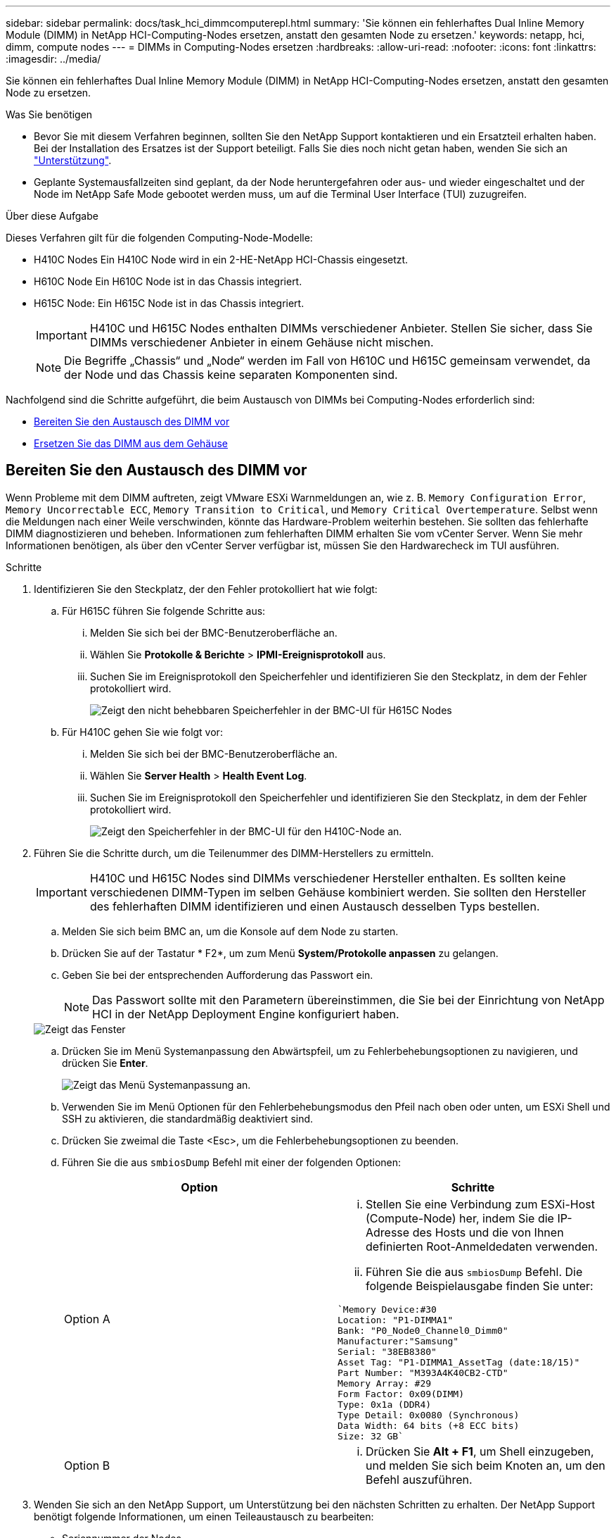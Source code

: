 ---
sidebar: sidebar 
permalink: docs/task_hci_dimmcomputerepl.html 
summary: 'Sie können ein fehlerhaftes Dual Inline Memory Module (DIMM) in NetApp HCI-Computing-Nodes ersetzen, anstatt den gesamten Node zu ersetzen.' 
keywords: netapp, hci, dimm, compute nodes 
---
= DIMMs in Computing-Nodes ersetzen
:hardbreaks:
:allow-uri-read: 
:nofooter: 
:icons: font
:linkattrs: 
:imagesdir: ../media/


[role="lead"]
Sie können ein fehlerhaftes Dual Inline Memory Module (DIMM) in NetApp HCI-Computing-Nodes ersetzen, anstatt den gesamten Node zu ersetzen.

.Was Sie benötigen
* Bevor Sie mit diesem Verfahren beginnen, sollten Sie den NetApp Support kontaktieren und ein Ersatzteil erhalten haben. Bei der Installation des Ersatzes ist der Support beteiligt. Falls Sie dies noch nicht getan haben, wenden Sie sich an https://www.netapp.com/us/contact-us/support.aspx["Unterstützung"^].
* Geplante Systemausfallzeiten sind geplant, da der Node heruntergefahren oder aus- und wieder eingeschaltet und der Node im NetApp Safe Mode gebootet werden muss, um auf die Terminal User Interface (TUI) zuzugreifen.


.Über diese Aufgabe
Dieses Verfahren gilt für die folgenden Computing-Node-Modelle:

* H410C Nodes Ein H410C Node wird in ein 2-HE-NetApp HCI-Chassis eingesetzt.
* H610C Node Ein H610C Node ist in das Chassis integriert.
* H615C Node: Ein H615C Node ist in das Chassis integriert.
+

IMPORTANT: H410C und H615C Nodes enthalten DIMMs verschiedener Anbieter. Stellen Sie sicher, dass Sie DIMMs verschiedener Anbieter in einem Gehäuse nicht mischen.

+

NOTE: Die Begriffe „Chassis“ und „Node“ werden im Fall von H610C und H615C gemeinsam verwendet, da der Node und das Chassis keine separaten Komponenten sind.



Nachfolgend sind die Schritte aufgeführt, die beim Austausch von DIMMs bei Computing-Nodes erforderlich sind:

* <<Bereiten Sie den Austausch des DIMM vor>>
* <<Ersetzen Sie das DIMM aus dem Gehäuse>>




== Bereiten Sie den Austausch des DIMM vor

Wenn Probleme mit dem DIMM auftreten, zeigt VMware ESXi Warnmeldungen an, wie z. B. `Memory Configuration Error`, `Memory Uncorrectable ECC`, `Memory Transition to Critical`, und `Memory Critical Overtemperature`. Selbst wenn die Meldungen nach einer Weile verschwinden, könnte das Hardware-Problem weiterhin bestehen. Sie sollten das fehlerhafte DIMM diagnostizieren und beheben. Informationen zum fehlerhaften DIMM erhalten Sie vom vCenter Server. Wenn Sie mehr Informationen benötigen, als über den vCenter Server verfügbar ist, müssen Sie den Hardwarecheck im TUI ausführen.

.Schritte
. Identifizieren Sie den Steckplatz, der den Fehler protokolliert hat wie folgt:
+
.. Für H615C führen Sie folgende Schritte aus:
+
... Melden Sie sich bei der BMC-Benutzeroberfläche an.
... Wählen Sie *Protokolle & Berichte* > *IPMI-Ereignisprotokoll* aus.
... Suchen Sie im Ereignisprotokoll den Speicherfehler und identifizieren Sie den Steckplatz, in dem der Fehler protokolliert wird.
+
image::h615c_bmc_memoryerror.png[Zeigt den nicht behebbaren Speicherfehler in der BMC-UI für H615C Nodes]



.. Für H410C gehen Sie wie folgt vor:
+
... Melden Sie sich bei der BMC-Benutzeroberfläche an.
... Wählen Sie *Server Health* > *Health Event Log*.
... Suchen Sie im Ereignisprotokoll den Speicherfehler und identifizieren Sie den Steckplatz, in dem der Fehler protokolliert wird.
+
image::dimm_h410c_bmc.png[Zeigt den Speicherfehler in der BMC-UI für den H410C-Node an.]





. Führen Sie die Schritte durch, um die Teilenummer des DIMM-Herstellers zu ermitteln.
+

IMPORTANT: H410C und H615C Nodes sind DIMMs verschiedener Hersteller enthalten. Es sollten keine verschiedenen DIMM-Typen im selben Gehäuse kombiniert werden. Sie sollten den Hersteller des fehlerhaften DIMM identifizieren und einen Austausch desselben Typs bestellen.

+
.. Melden Sie sich beim BMC an, um die Konsole auf dem Node zu starten.
.. Drücken Sie auf der Tastatur * F2*, um zum Menü *System/Protokolle anpassen* zu gelangen.
.. Geben Sie bei der entsprechenden Aufforderung das Passwort ein.
+

NOTE: Das Passwort sollte mit den Parametern übereinstimmen, die Sie bei der Einrichtung von NetApp HCI in der NetApp Deployment Engine konfiguriert haben.

+
image::node_console_step1.png[Zeigt das Fenster, in dem Sie das Passwort eingeben können, um sich bei der Konsole auf dem Node einzuloggen.]

.. Drücken Sie im Menü Systemanpassung den Abwärtspfeil, um zu Fehlerbehebungsoptionen zu navigieren, und drücken Sie *Enter*.
+
image::node_console_step2.png[Zeigt das Menü Systemanpassung an.]

.. Verwenden Sie im Menü Optionen für den Fehlerbehebungsmodus den Pfeil nach oben oder unten, um ESXi Shell und SSH zu aktivieren, die standardmäßig deaktiviert sind.
.. Drücken Sie zweimal die Taste <Esc>, um die Fehlerbehebungsoptionen zu beenden.
.. Führen Sie die aus `smbiosDump` Befehl mit einer der folgenden Optionen:
+
[cols="2*"]
|===
| Option | Schritte 


| Option A  a| 
... Stellen Sie eine Verbindung zum ESXi-Host (Compute-Node) her, indem Sie die IP-Adresse des Hosts und die von Ihnen definierten Root-Anmeldedaten verwenden.
... Führen Sie die aus `smbiosDump` Befehl. Die folgende Beispielausgabe finden Sie unter:


[listing]
----
`Memory Device:#30
Location: "P1-DIMMA1"
Bank: "P0_Node0_Channel0_Dimm0"
Manufacturer:"Samsung"
Serial: "38EB8380"
Asset Tag: "P1-DIMMA1_AssetTag (date:18/15)"
Part Number: "M393A4K40CB2-CTD"
Memory Array: #29
Form Factor: 0x09(DIMM)
Type: 0x1a (DDR4)
Type Detail: 0x0080 (Synchronous)
Data Width: 64 bits (+8 ECC bits)
Size: 32 GB`
----


| Option B  a| 
... Drücken Sie *Alt + F1*, um Shell einzugeben, und melden Sie sich beim Knoten an, um den Befehl auszuführen.


|===


. Wenden Sie sich an den NetApp Support, um Unterstützung bei den nächsten Schritten zu erhalten. Der NetApp Support benötigt folgende Informationen, um einen Teileaustausch zu bearbeiten:
+
** Seriennummer der Nodes
** Cluster-Name
** Details zum Systemereignisprotokoll von der BMC UI
** Ausgabe von der `smbiosDump` Befehl






== Ersetzen Sie das DIMM aus dem Gehäuse

Stellen Sie vor dem physischen Entfernen und Austauschen des fehlerhaften DIMM-Moduls im Gehäuse sicher, dass Sie alle ausgeführt haben link:task_hci_dimmcomputerepl.html#prepare-to-replace-the-dimm["Vorbereitungsschritte"].


IMPORTANT: DIMMs sollten in den gleichen Steckplätzen, aus denen sie entfernt wurden, ersetzt werden.

.Schritte
. Greifen Sie auf den Knoten zu, indem Sie sich bei vCenter Server anmelden.
. Klicken Sie mit der rechten Maustaste auf den Node, der den Fehler meldet, und wählen Sie die Option aus, um den Node in den Wartungsmodus zu versetzen.
. Migrieren Sie die Virtual Machines (VMs) zu einem anderen verfügbaren Host.
+

NOTE: Die Migrationsschritte finden Sie in der VMware Dokumentation.

. Fahren Sie das Chassis oder den Node herunter.
+

NOTE: Für ein H610C oder H615C Chassis schalten Sie das Chassis herunter. Für H410C Nodes in einem 2-HE-Chassis mit vier Nodes schalten Sie nur den Node mit dem fehlerhaften DIMM aus.

. Entfernen Sie die Stromkabel und Netzwerkkabel, schieben Sie den Node bzw. das Chassis vorsichtig aus dem Rack und legen Sie ihn auf eine flache, antistatische Oberfläche.
+

TIP: Ziehen Sie die Verwendung von Twistbinen für Kabel in Betracht.

. Setzen Sie den antistatischen Schutz auf, bevor Sie die Gehäuseabdeckung öffnen, um das DIMM auszutauschen.
. Führen Sie die für Ihr Node-Modell relevanten Schritte aus:
+
[cols="2*"]
|===
| Node-Modell | Schritte 


| H410C  a| 
.. Suchen Sie das ausgefallene DIMM, indem Sie die zuvor angegebene Steckplatznummer/ID mit der Nummerierung auf der Hauptplatine vergleichen. Hier sind Beispielbilder, die die DIMM-Steckplatznummern auf der Hauptplatine anzeigen:
+
image::h410c_dimmslot.png[Zeigt die DIMM-Steckplatznummern auf der Hauptplatine des H410C Nodes an.]

+
image::h410c_dimmslot_2.png[Zeigt eine Nahansicht der DIMM-Steckplatznummern auf der H410C Node-Hauptplatine.]

.. Drücken Sie die beiden Halteclips nach außen, und ziehen Sie das DIMM vorsichtig nach oben. Hier sehen Sie ein Beispielbild mit den Halteklammern:
+
image::h410c_dimm_clips.png[Zeigt die Halteklammern für die DIMMs im H410C-Knoten.]

.. Installieren Sie das ErsatzDIMM richtig. Wenn Sie das DIMM richtig in den Steckplatz einsetzen, verriegeln die beiden Clips.
+

IMPORTANT: Stellen Sie sicher, dass Sie nur die hinteren Enden des DIMM berühren. Wenn Sie auf andere Teile des DIMM drücken, kann dies zu einer Beschädigung der Hardware führen.

.. Installieren Sie den Node im NetApp HCI-Chassis und stellen Sie sicher, dass der Node beim Einschieben einrastet.




| H610C  a| 
.. Heben Sie die Abdeckung wie in der folgenden Abbildung dargestellt an:
+
image::h610c_airflowcover.png[Zeigt die Abdeckung, die am H610C-Node angehoben wurde.]

.. Lösen Sie die vier blauen Sicherungsschrauben an der Rückseite des Knotens. Hier sehen Sie ein Beispielbild, das die Position von zwei Sicherungsschrauben zeigt. Die anderen beiden Schrauben befinden sich auf der anderen Seite des Knotens:
+
image::h610c_lockscrews.png[Zeigt die Sicherungsschrauben an der Rückseite des H610C Node.]

.. Entfernen Sie beide PCI-Kartensteckplatzhalter.
.. Entfernen Sie die GPU und die Luftstromabdeckung.
.. Suchen Sie das ausgefallene DIMM, indem Sie die zuvor angegebene Steckplatznummer/ID mit der Nummerierung auf der Hauptplatine vergleichen. Hier ist ein Beispielbild, das die Position der DIMM-Steckplatznummern auf der Hauptplatine anzeigt:
+
image::h610c_dimmslot.png[Zeigt die DIMM-Steckplatznummern auf der H610C Hauptplatine an.]

.. Drücken Sie die beiden Halteclips nach außen, und ziehen Sie das DIMM vorsichtig nach oben.
.. Installieren Sie das ErsatzDIMM richtig. Wenn Sie das DIMM richtig in den Steckplatz einsetzen, verriegeln die beiden Clips.
+

IMPORTANT: Stellen Sie sicher, dass Sie nur die hinteren Enden des DIMM berühren. Wenn Sie auf andere Teile des DIMM drücken, kann dies zu einer Beschädigung der Hardware führen.

.. Ersetzen Sie alle Komponenten, die Sie entfernt haben: GPU, Luftstromabdeckung und PCI-Leereinschübe.
.. Ziehen Sie die Sicherungsschrauben fest.
.. Setzen Sie die Abdeckung wieder auf den Knoten.
.. Installieren Sie das H610C Chassis im Rack und stellen Sie sicher, dass das Chassis beim Einschieben einrastet.




| H615C  a| 
.. Heben Sie die Abdeckung wie in der folgenden Abbildung dargestellt an:
+
image::h615c_airflowcover.png[Zeigt die Abdeckung, die auf dem H615C Node angehoben wurde.]

.. Entfernen Sie die GPU (wenn auf Ihrem H615C Node GPU installiert ist) und die Luftstromabdeckung.
+
image::h615c_gpu.png[Zeigt die Luftstromabdeckung, die auf dem H615C Node entfernt wurde.]

.. Suchen Sie das ausgefallene DIMM, indem Sie die zuvor angegebene Steckplatznummer/ID mit der Nummerierung auf der Hauptplatine vergleichen. Hier ist ein Beispielbild, das die Position der DIMM-Steckplatznummern auf der Hauptplatine anzeigt:
+
image::h615c_dimmslot.png[Zeigt die DIMM-Slot-Nummern auf der H615C Hauptplatine an.]

.. Drücken Sie die beiden Halteclips nach außen, und ziehen Sie das DIMM vorsichtig nach oben.
.. Installieren Sie das ErsatzDIMM richtig. Wenn Sie das DIMM richtig in den Steckplatz einsetzen, verriegeln die beiden Clips.
+

IMPORTANT: Stellen Sie sicher, dass Sie nur die hinteren Enden des DIMM berühren. Wenn Sie auf andere Teile des DIMM drücken, kann dies zu einer Beschädigung der Hardware führen.

.. Setzen Sie die Luftstromabdeckung wieder ein.
.. Setzen Sie die Abdeckung wieder auf den Knoten.
.. Installieren Sie das H610C Chassis im Rack und stellen Sie sicher, dass das Chassis beim Einschieben einrastet.


|===
. Schließen Sie die Stromkabel und Netzwerkkabel an. Stellen Sie sicher, dass alle Port-LEDs eingeschaltet sind.
. Drücken Sie den Netzschalter an der Vorderseite des Knotens, wenn er nicht automatisch eingeschaltet wird, wenn Sie ihn installieren.
. Nachdem der Node in vSphere angezeigt wird, klicken Sie mit der rechten Maustaste auf den Namen und nehmen Sie den Node aus dem Wartungsmodus.
. Überprüfen Sie die Hardwareinformationen wie folgt:
+
.. Melden Sie sich bei der Baseboard Management Controller (BMC) UI an.
.. Wählen Sie *System > Hardware-Informationen*, und überprüfen Sie die aufgeführten DIMMs.




.Wie es weiter geht
Nachdem der Knoten wieder in den normalen Betrieb zurückkehrt, überprüfen Sie in vCenter die Registerkarte Zusammenfassung, um sicherzustellen, dass die Speicherkapazität wie erwartet ist.


NOTE: Wenn das DIMM nicht ordnungsgemäß installiert ist, funktioniert der Node ordnungsgemäß, ist aber mit einer geringeren als erwarteten Speicherkapazität ausgestattet.


TIP: Nach dem DIMM-Ersatzverfahren können Sie die Warnungen und Fehler auf der Registerkarte Hardwarestatus in vCenter löschen. Sie können dies tun, wenn Sie den Verlauf der Fehler im Zusammenhang mit der Hardware, die Sie ersetzt haben, löschen möchten. https://kb.vmware.com/s/article/2011531["Weitere Informationen ."^].



== Weitere Informationen

* https://www.netapp.com/us/documentation/hci.aspx["Ressourcen-Seite zu NetApp HCI"^]
* http://docs.netapp.com/sfe-122/index.jsp["SolidFire und Element Software Documentation Center"^]

